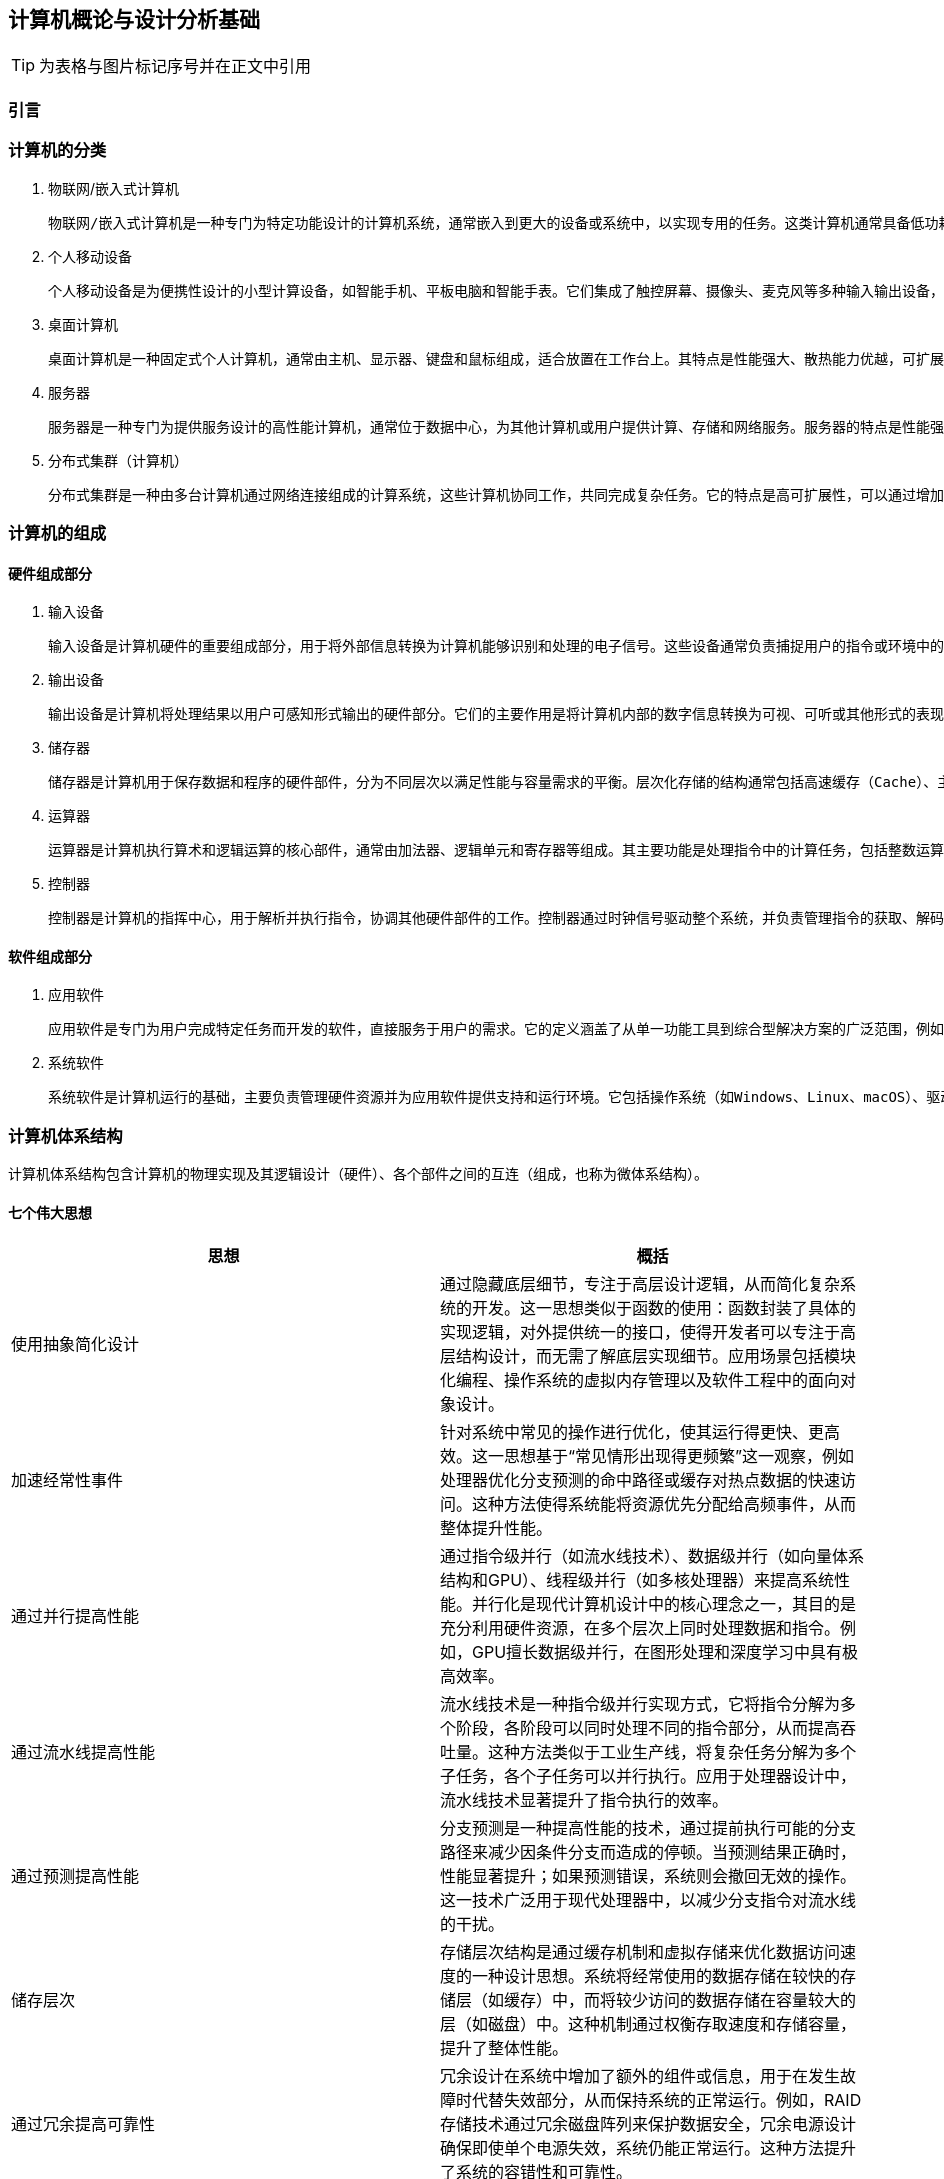 == 计算机概论与设计分析基础

TIP: 为表格与图片标记序号并在正文中引用

=== 引言

=== 计算机的分类

1. 物联网/嵌入式计算机

	物联网/嵌入式计算机是一种专门为特定功能设计的计算机系统，通常嵌入到更大的设备或系统中，以实现专用的任务。这类计算机通常具备低功耗、小体积和高可靠性的特点。它们硬件资源有限，通常运行轻量级的实时操作系统或者无操作系统，专注于单一或少量功能的高效执行。嵌入式计算机广泛应用于智能家居设备（如智能音箱、恒温器）、工业控制系统（如PLC）、汽车电子（如自动驾驶辅助系统）、医疗设备（如便携式医疗监测设备）等场景中。树莓派、ESP32、Arduino等设备是这一领域的典型代表。

2. 个人移动设备

	个人移动设备是为便携性设计的小型计算设备，如智能手机、平板电脑和智能手表。它们集成了触控屏幕、摄像头、麦克风等多种输入输出设备，通常运行移动操作系统（如Android或iOS），支持多任务处理。个人移动设备的特点是设计轻薄便携，具有无线连接能力（如Wi-Fi、蜂窝网络）以及较长的电池续航时间。这类设备已经成为现代人生活的核心工具，广泛用于通信（如电话、视频通话）、娱乐（如游戏、音乐、视频）、工作（如电子邮件、文档处理）和导航等场景。智能手机是最常见的个人移动设备，平板电脑和智能手表则进一步扩展了其使用范围。

3. 桌面计算机

	桌面计算机是一种固定式个人计算机，通常由主机、显示器、键盘和鼠标组成，适合放置在工作台上。其特点是性能强大、散热能力优越，可扩展性强，硬件组件（如内存、存储、显卡等）可以根据需要进行更换和升级。桌面计算机主要用于高性能任务，如办公应用（文档处理、数据分析）、高性能游戏、内容创作（视频剪辑、图形设计）、编程开发等。相比于笔记本电脑，桌面计算机更适合需要长期使用或性能要求较高的场景。常见的品牌台式机如戴尔OptiPlex，DIY装机则提供了更大的灵活

4. 服务器

	服务器是一种专门为提供服务设计的高性能计算机，通常位于数据中心，为其他计算机或用户提供计算、存储和网络服务。服务器的特点是性能强劲、稳定可靠，支持多线程、多任务处理，并具备冗余设计（如双电源、ECC内存）以确保高可用性。它们通过专用的硬件和软件（如虚拟化技术）来实现远程管理和资源共享。服务器被广泛应用于托管网站（Web服务器）、运行数据库（数据库服务器）、支持网络通信（邮件服务器、DNS服务器）以及提供云计算服务等场景。典型的服务器设备包括刀片式服务器（如Dell PowerEdge）和机架式服务器（如HPE ProLiant）。

5. 分布式集群（计算机）

	分布式集群是一种由多台计算机通过网络连接组成的计算系统，这些计算机协同工作，共同完成复杂任务。它的特点是高可扩展性，可以通过增加计算节点提升系统性能，同时具备高容错性，部分节点故障不会影响整体运行。分布式集群通常采用资源共享的方式，将任务分配到各个节点进行并行处理。它广泛应用于高性能计算（如科学模拟、基因分析）、大数据处理（如Hadoop和Spark平台）、云服务（如AWS和Google Cloud）以及分布式存储（如Ceph和HDFS）。超级计算机（如Fugaku）和云计算集群（如Kubernetes）是分布式集群的重要代表。

=== 计算机的组成

==== 硬件组成部分

1. 输入设备

	输入设备是计算机硬件的重要组成部分，用于将外部信息转换为计算机能够识别和处理的电子信号。这些设备通常负责捕捉用户的指令或环境中的数据，以便计算机能够执行相应的操作。常见的输入设备包括键盘、鼠标、触摸屏、麦克风、摄像头以及传感器等。它们的主要特点是多样化和精确性，例如键盘适合精确输入文本和命令，而麦克风可以捕捉声音信号以供语音识别和通信使用。输入设备广泛应用于各类场景，从办公和游戏到自动化监控和虚拟现实体验，为计算机与用户之间的交互提供了多种可能性。

2. 输出设备

	输出设备是计算机将处理结果以用户可感知形式输出的硬件部分。它们的主要作用是将计算机内部的数字信息转换为可视、可听或其他形式的表现，以便用户理解和利用。常见的输出设备包括显示器、打印机、扬声器、耳机以及触觉反馈设备等。输出设备的特点在于提供高质量的表现形式，例如高分辨率显示器可以展现清晰的图像和视频，扬声器可以播放高保真的音频内容。这些设备在日常生活、专业工作和娱乐中应用广泛，例如在设计领域显示高分辨率的图像，在教育领域播放多媒体内容，以及在虚拟现实中提供多感官的沉浸式体验。

3. 储存器

	储存器是计算机用于保存数据和程序的硬件部件，分为不同层次以满足性能与容量需求的平衡。层次化存储的结构通常包括高速缓存（Cache）、主存（RAM）和外存（如硬盘、固态硬盘）。高速缓存存储常用数据，具有低延迟、高速度的特点；主存作为计算机的工作内存，支持快速读写；外存则负责长期保存大量数据。储存器的层次化设计通过不同级别的速度和容量优化了计算机系统的性能与成本。储存器的广泛应用包括在游戏中提供快速加载、在数据中心存储海量信息，以及在嵌入式设备中保存操作程序和运行时数据。

4. 运算器

	运算器是计算机执行算术和逻辑运算的核心部件，通常由加法器、逻辑单元和寄存器等组成。其主要功能是处理指令中的计算任务，包括整数运算、浮点运算和逻辑判断等。运算器的特点在于速度和精确性，它能够在短时间内完成复杂的数学运算，并为其他硬件提供支持。现代运算器通常集成在处理器中，通过并行计算技术进一步提升性能。运算器广泛应用于科学计算、图形渲染、加密解密以及人工智能模型训练等领域，是计算机完成复杂任务的基础硬件。

5. 控制器

	控制器是计算机的指挥中心，用于解析并执行指令，协调其他硬件部件的工作。控制器通过时钟信号驱动整个系统，并负责管理指令的获取、解码和执行过程。现代控制器与运算器一起构成了处理器（CPU），具备更高的集成度和性能。控制器支持多种并行技术，包括指令级并行（同时执行多条指令）、数据级并行（对大规模数据并行操作）以及线程级并行（同时运行多个任务）。这些特点使控制器能够处理多样化和复杂的任务。控制器的应用涵盖了从日常计算到高性能计算领域，如图像处理、多线程编程以及虚拟化平台支持，是现代计算系统的核心。

==== 软件组成部分

1. 应用软件

	应用软件是专门为用户完成特定任务而开发的软件，直接服务于用户的需求。它的定义涵盖了从单一功能工具到综合型解决方案的广泛范围，例如文字处理软件、图形设计工具、会计软件、社交媒体应用等。应用软件的特点是面向用户需求设计，界面友好，功能明确，并能够在各种设备和平台上运行，如桌面计算机、移动设备和云平台。应用软件在日常生活和工作中应用广泛，例如在办公场景中使用Microsoft Office进行文档处理，在娱乐领域通过媒体播放器观看电影，在专业领域利用AutoCAD进行工程设计，以及在电子商务平台上进行购物和交易。应用软件的种类和功能随着用户需求的变化而不断丰富。

2. 系统软件

	系统软件是计算机运行的基础，主要负责管理硬件资源并为应用软件提供支持和运行环境。它包括操作系统（如Windows、Linux、macOS）、驱动程序、系统工具和基础库等。系统软件的特点是抽象复杂硬件操作，提供标准化接口，确保硬件资源的高效分配和安全管理。它通常以后台运行的方式为用户和应用软件提供服务。操作系统是系统软件的核心部分，负责内存管理、文件系统、进程调度和设备管理等功能。此外，系统软件的可靠性和性能对整个计算机系统的稳定性至关重要。它广泛应用于个人电脑、服务器、移动设备以及嵌入式系统中，为用户的高效使用提供保障，同时也为应用软件开发者提供了统一的平台。

=== 计算机体系结构

计算机体系结构包含计算机的物理实现及其逻辑设计（硬件）、各个部件之间的互连（组成，也称为微体系结构）。

==== 七个伟大思想

[options="header"]
|=======================
|思想 |概括
|使用抽象简化设计|通过隐藏底层细节，专注于高层设计逻辑，从而简化复杂系统的开发。这一思想类似于函数的使用：函数封装了具体的实现逻辑，对外提供统一的接口，使得开发者可以专注于高层结构设计，而无需了解底层实现细节。应用场景包括模块化编程、操作系统的虚拟内存管理以及软件工程中的面向对象设计。
|加速经常性事件|针对系统中常见的操作进行优化，使其运行得更快、更高效。这一思想基于“常见情形出现得更频繁”这一观察，例如处理器优化分支预测的命中路径或缓存对热点数据的快速访问。这种方法使得系统能将资源优先分配给高频事件，从而整体提升性能。
|通过并行提高性能|通过指令级并行（如流水线技术）、数据级并行（如向量体系结构和GPU）、线程级并行（如多核处理器）来提高系统性能。并行化是现代计算机设计中的核心理念之一，其目的是充分利用硬件资源，在多个层次上同时处理数据和指令。例如，GPU擅长数据级并行，在图形处理和深度学习中具有极高效率。
|通过流水线提高性能|流水线技术是一种指令级并行实现方式，它将指令分解为多个阶段，各阶段可以同时处理不同的指令部分，从而提高吞吐量。这种方法类似于工业生产线，将复杂任务分解为多个子任务，各个子任务可以并行执行。应用于处理器设计中，流水线技术显著提升了指令执行的效率。
|通过预测提高性能|分支预测是一种提高性能的技术，通过提前执行可能的分支路径来减少因条件分支而造成的停顿。当预测结果正确时，性能显著提升；如果预测错误，系统则会撤回无效的操作。这一技术广泛用于现代处理器中，以减少分支指令对流水线的干扰。
|储存层次|存储层次结构是通过缓存机制和虚拟存储来优化数据访问速度的一种设计思想。系统将经常使用的数据存储在较快的存储层（如缓存）中，而将较少访问的数据存储在容量较大的层（如磁盘）中。这种机制通过权衡存取速度和存储容量，提升了整体性能。
|通过冗余提高可靠性|冗余设计在系统中增加了额外的组件或信息，用于在发生故障时代替失效部分，从而保持系统的正常运行。例如，RAID存储技术通过冗余磁盘阵列来保护数据安全，冗余电源设计确保即使单个电源失效，系统仍能正常运行。这种方法提升了系统的容错性和可靠性。
|=======================

=== 计算机的性能

计算机处于不同场景下对于性能的关注点不一样，如个人用户更关注计算机的响应时间，而服务器更关心它的吞吐量与带宽。对于性能好坏的评价在不同场景下需要使用不同的标准。

==== 性能的定义与度量

时间是计算机性能的衡量标准

[options="header"]
|=======================
|时间的定义|内容
|响应时间|响应时间指的是完成某项任务所需的总时间，包括所有相关开销。这不仅仅是CPU执行任务的时间，还包含等待I/O操作的时间、内存访问时间以及操作系统调度时间等。响应时间通常用于衡量系统的整体性能，特别是在实时系统或交互式应用中。例如，当用户点击一个网页链接，响应时间指从点击开始到页面完全加载并呈现的总时间。优化响应时间可以提升用户体验，其关键策略包括优化I/O性能、减少系统开销以及提升任务调度的效率。
|CPU执行时间|CPU执行时间是指程序在CPU上实际执行指令所花费的时间，通常细分为用户CPU时间和系统CPU时间。用户CPU时间是程序运行其自身代码所用的时间，而系统CPU时间则是操作系统为该程序提供服务所用的时间（如处理系统调用）。CPU执行时间通常被用来评估程序的计算效率，与响应时间不同，它忽略了外部因素的干扰（如I/O等待）。程序员可以通过优化算法、减少上下文切换以及充分利用硬件资源（如向量化和多线程）来减少CPU执行时间。
|时钟周期数|时钟周期数是衡量计算机硬件完成基本功能速度的指标，它表示某项操作所需的时钟周期总数。每个时钟周期由处理器的时钟频率定义，例如一个1 GHz的处理器的时钟周期为1纳秒。时钟周期数反映了指令执行的效率，是评估硬件性能的重要指标。通过减少每条指令所需的时钟周期数（CPI，Cycles Per Instruction）或提高处理器的时钟频率，可以提升计算性能。此外，现代处理器通过流水线和并行计算技术进一步优化时钟周期的利用率。
|=======================

==== CPU性能及其度量因素

[stem]
++++
程序的CPU执行时间 = 程序的CPU时钟数 \times 时钟周期时间
++++

由于时钟频率和时钟周期长度互为倒数，故另一种表达形式为：

[stem]
++++
程序的CPU执行时间 = \frac{程序的CPU时钟数}{时钟频率}
++++

这个公式表明，硬件设计者减少程序执行所需的CPU时钟周期数或缩短时钟周期长度。就能改进性能。

==== 指令性能

[stem]
++++
CPU时钟周期数 = 程序的指令数 \times 指令平均时钟周期数（CPI）
++++

CPI（Cycles Per Instruction）是指处理器平均执行一条指令所需的时钟周期数。它是衡量计算机处理器性能的重要指标之一，用于描述指令执行效率。公式如下：

[stem]
++++
CPI = \frac{总时钟周期数}{指令总数}
++++

CPI的大小反映了处理器执行指令的效率。较低的CPI表示处理器能够在更少的时钟周期内完成指令执行，而较高的CPI则意味着指令执行效率较低。CPI受多种因素影响，包括指令集架构、处理器的设计（如流水线深度、并行执行能力）以及指令的性质（简单指令和复杂指令的CPI可能差异较大）。CPI提供了一种相同指令系统在不同实现下比较性能的方法，因为在指令系统不变的情况下，一个程序执行的指令数是不变的。

==== 经典CPU性能公式

[stem]
++++
CPU时间 = 指令数 \times 指令平均时钟周期数（CPI）\times 时钟周期时间
++++

或：

[stem]
++++
CPU时间 = \frac{指令数 \times 指令平均时钟周期数（CPI）}{时钟周期时间}
++++

==== 性能的测量、报告和汇总

|===
.2+|基准测试 |桌面基准测试|处理器密集型测试、图形密集型测试
|服务器基准测试|事务处理基准测试
|性能测试结果 2+a|
[stem]
++++
SPECRatio = \frac{基准计算机上的执行时间}{待评估计算机上的执行时间}
++++
|===

- 处理器密集型测试

	主要关注处理器在执行大量计算任务时的效率。这种测试通常以数学运算、科学计算或加密算法为核心，测量处理器执行这些高计算强度任务的速度。它能够反映处理器的算术运算能力、指令执行效率以及寄存器操作的性能。处理器密集型测试广泛应用于高性能计算领域、科学研究以及对处理器进行性能对比分析。例如，使用基准工具如SPEC CPU基准套件来测试处理器在处理密集型任务时的表现，从而为用户或开发者选择硬件提供数据支持。

- 图形密集型测试

	主要用于评估系统在处理复杂图形任务时的能力，特别是显卡（GPU）的性能。这种测试通常通过渲染复杂的三维场景、光影效果和纹理操作，测量系统的帧率（FPS）、延迟和抗锯齿效果等指标。图形密集型测试反映了系统在游戏、视频渲染以及虚拟现实等场景中的性能表现。这类测试通常采用专业工具，例如3DMark、Unigine Heaven等，以模拟高负载图形任务的场景，从而判断显卡与驱动程序的综合性能。图形密集型测试对于游戏开发者、图形设计师和硬件厂商具有重要意义，能够帮助他们优化软件与硬件的兼容性和性能。

- 事务处理基准测试

	事务处理通常涉及大量的数据库操作，如插入、更新、查询以及删除数据，同时要求系统具备较高的并发处理能力和数据一致性。事务处理基准测试通常使用标准化的工作负载模型，如TPC-C（在线事务处理基准）或TPC-H（决策支持系统基准），来测量系统在多用户环境下的吞吐量、响应时间和扩展能力。这类测试广泛应用于企业信息管理、电子商务和金融服务领域，用以评估数据库管理系统、服务器和存储设备的性能，并为系统优化和扩展提供数据支持。

=== 计算机的发展方向

1. 技术上，由于摩尔定律的失效，缩小晶体管的尺寸与增加晶体管的数量越来越困难，需要从新材料新架构中寻求突破。另外，由于网络速度的加快，远程计算机、云服务将越来越实用与流行。

2. 能耗上，在移动设备与嵌入式设备（物联网）中，在低功耗的情况下实现高性能仍然是突破点

3. 芯片制造中，随着制程工艺的减少，芯片生产难度加大。改良制造工艺提高良率能有效降低成本

==== 技术趋势

TIP: 图

- 性能趋势：带宽胜过延迟

	带宽和吞吐量是指在给定时间内完成的总工作量，比如在进行磁盘读写时每秒传输的兆字节数。与之相对，延迟或响应时间是指一个事件从开始到完成所经过的时间，比如一次磁盘访问需要的毫秒数。在目前技术的发展过程中，带宽的改进速度超过延迟，而且这一趋势很可能持续下去。一个简单的经验法则是：带宽的增加速度至少是延迟改进速度的平方。

- 晶体管性能与连线的发展

	集成电路的制造工艺是用特征尺寸（feature size）来衡量的，所谓特征尺寸就是一个品体管或一条连线在x轴方向或y轴方向的最小尺寸。待征尺寸已经从1971年的10微米减小到2017年的0.016微米。事实上，单位已经变了，2011年的特征尺寸被称为“16纳米”（16nm）.7纳米的芯片正在研发之中。由于每平方毫米硅片上的晶体管数目是由单个晶体管的表面积决定的，所以当特征尺寸线性减小时，晶体管密度将呈二次方增长。
	不过，晶体管性能的提升更加复杂。当特征尺寸缩小时，器件在水平方向的缩小服从平方律，在垂直方向上也会缩小。在垂直方向上缩小时，需要降低工作电压，以保持晶体管的正常工作和可靠性。缩放因子的这种组合效果使晶体管性能和工艺特征尺寸之间产生了复杂的关系。大致来说，晶体管性能的提高与特征尺寸的减小呈线性关系。
	当特征尺寸减小时，晶体管性能线性提升，而晶体管数目却呈二次方增加，这既是挑战，也是机遇，计算机架构师正是解决此类问题的！在微处理器发展的早期，借助晶体管密度的这种快速增长，微处理器迅速从4位发展到8位、16位、32位乃至64位。最近几年，密度的增长已经足以支持在一个芯片上引入多个处理器，支持更宽的SIMD单元、推测执行和缓存中的许多创新，第2、3、4、5章将会讨论这些内容。
	尽管晶体管的性能通常会随着特征尺寸的减小而提升，但集成电路中的连线却不会如此。具体来说，一段连线的信号延迟与其电阻和电容的乘积成正比。当然，当特征尺寸减小时，连线会变短，但单位长度的电阻和电容都会变差。这种关系很复杂，这是因为电阻和电容都依赖于工艺的具体细节、连线的几何形状、连线的负载，甚至与其他结构的邻近程度。偶尔也会有工艺方面的改进，比如铜的引入，这些改进会一次性地缩短连线延迟。
	一般来说，与晶体管性能相比，连线延迟方面的改进小得可怜，这增大了设计人员面临的挑战。在过去几年里，除了功耗限制之外，连线延迟已经成为大型集成电路的主要设计障碍，而且往往比晶体管开关延迟还要关键。信号在连线上的传播延迟消耗了越来越多的时钟周期，而功耗对时钟周期的影响大于连线延迟。

==== 集成电路中的功耗和能耗趋势

今天，对于几乎所有类型的计算机来说，能耗都是计算机设计人员面对的最大挑战。第一，必须将电源引人芯片，并进行分配，而现代微处理器仅仅为供电和接地就使用了数百个管脚和多个互连层。第二，功耗以热的形式耗散，必须降低。

- 功耗与能耗：系统视角

	系统架构师或用户应当如何考虑性能、功耗和能耗呢?从系统架构师的角度来看，共有3个主要关注事项。

	第一，处理器需要的最大功耗是多少?
	满足功耗要求对于确保操作正确非常重要。例如。如果处理器的预期功耗大于电源系统能够提供的功耗(也就是试图汲取的电流大于电源系统能够提供的电流），通常会导致电压下降，而电压下降可能会导致器件无法正常工作。现代处理器在峰值电流时的功耗变化范围很大，因此提供了电压指数方法，让处理器能够减缓速度，在惠大幅度内调整电压。显然，这样会降低性能。
	
	第二，持续功耗是多少？
	这个指标通常称为热设计功耗（thermal design power,TDP)因为它是对系统散热提出的要求。TDP既不是峰值功耗（峰值功耗通常要高1.5倍），也不是在给定计算期间的（可能更低的）实际平均功耗。在为一个系统适配电源时，其功耗通常要大于TDP，而冷却系统的散热通常也不小于TDP。如果散热能力不足，处理器中的结点温度可能会超出最大值，导致器件故障，甚至水久损坏。由于最大功耗可能超出TDP指定的长期平均值（从而使热量和温度上升），所以现代处理器提供了两项功能来帮助管理热量——当温度接近结点温度上限时，电路降低时钟频率，从而减小功耗；如果这个动作不管用，则启用热过载保护装置强制芯片断电。
	
	第三,能耗和能效是多少？
	回想一下，功耗就是单位时间的能耗1瓦=1焦/秒。哪个指标更适合用来对比处理器：能耗还是功耗？一般来说，能耗更好一些，因为它与特定任务以及该项任务所需要的时间相关联。具体来说，执行一项工作负载的能耗等子平均功耗乘以此项工作负载的执行时间。

- 微处理器内部的能耗与功耗

	配电、散热和防热点的难度日益增加。能耗是现在使用晶体管的主要限制因素。因此，现代微处理器提供了许多技术，试图在时钟频率和电源电压保持不变的情况下，提高能效。
	
	（1）以逸待劳
	今天的大多数微处理器会关闭非活动模块的时钟，以降低能耗和动态功耗。例如，如果当前没有执行浮点指令，浮点单元的时钟将被禁用。如果一些核处于空闲状态，它们的时钟也会被停止。
	
	（2)动态电压一频率调整(dynamic voltage-frequency scaling,DVFS）
	第二种技术直接来自上述公式。PMD、笔记本计算机，甚至服务器都会有一些活跃程度较低的时期，在此期间不需要以最高时钟频率和电压运转。现代微处理器通常提供几种能够降低功耗和能耗的工作时钟频率和工作电压。图l-5绘制了当工作负载降低时，服务器通过DVFS可能节省的功耗，3种时钟频率为2.4GHz、1.8GHz和1GHz。在这两个步骤中的每一步，服务器可以节省大约10%-15%的总功耗。

	（3）针对典型情景的设计
	由于PMD和笔记本计算机经常空闲，所以内外存储器都提供了低功耗模式，以减少能耗，例如，DRAM具有一系列功耗逐渐降低的低功耗模式，用于延长PMD和笔记本计算机的电池寿命；同时，针对磁盘也提出了一些建议，即在空闲时使其采用低转速模式，以省电，遗憾的是，在这些模式下，你不能访问DRAM和磁盘，无论访问速度有多低，你都必须返回全速工作模式才能进行读写。前面曾经提到，PC微处理器的设计考虑了一种更典型的情景：在高工作温度下密集使用。这种设计依靠片上温度传感器检测应当在什么时候自动减少活动，以避免过热。这种“紧急减速”使制造商能够针对更典型的情景进行设计，如果所运行程序的耗电量远远超出典型情况，则可以依靠这种安全机制来保证安全。
	
	（4）超频
	Intel在2008年开始提供Turbo模式，在这种模式中，芯片可以判定在少数几个核上以较高时钟频率短时运行是安全的，直到温度开始上升为止。例如，3.3GHzCore i7可以在很短的时间内以3.6GHz的频率运行。

	尽管通常认为动态功耗是CMOS中功耗的主要来源，但由于即使晶体管处于关闭状态也存在泄漏电流，所以静态功耗也逐渐成为一个重要问题：
[stem]
++++
功耗_{静态} \propto 电流_{静态} \times 电压
++++
	也就是说，静态功耗与器件数目成正比。因此，如果增加晶体管的数目，即使它们处于空闲状态也会增加功耗，并且当品体管的尺寸较小时，处理器中的泄漏电流会增大。所以，功耗极低的系统甚至会关闭非活动模块的电源（电源门控，power gating），以控制由泄漏电流导致的损失

- 计算机体系结构因为能耗限制而发生变化

	随着晶体管发展速度的减缓，计算机架构师必须寻求其他提高能效的方法。事实上，在给定能耗预算的情况下，今天很容易设计出一种微处理器，其拥有的晶体管数多到不能同时全部开启。这种现象称为暗硅（dark silicon），这是因为在任意时刻，由于热限制，一个芯片的大部分都不能使用（“暗”）。这一观测结果使架构师们重新研究了处理器设计的基本原理，以寻求更高的能效。

==== 成本趋势

	成本趋势是推动计算机技术发展的另一大因素。随着技术的进步和生产规模的扩大，计算机系统的成本逐渐降低。时间、产量和大众化成本的降低使得高性能计算逐步进入更多消费者的日常生活。特别是在过去几十年中，摩尔定律的推动使得计算机硬件的价格不断下降，处理能力不断提升，这为个人计算机的普及奠定了基础。随着市场需求的扩大和技术成熟，计算机设备不仅在性能上得到了提高，成本方面也得到了显著优化，推动了计算机的民主化，使得各种计算设备更加普及。

	集成电路的成本随着生产工艺的进步而不断降低。随着半导体制造技术的不断发展，集成电路的生产成本逐渐下降。规模化生产、精密制造和先进工艺的引入使得每个晶体管的成本大幅降低，从而降低了整体集成电路的价格。这种成本降低不仅使得更为复杂的电路能够得到实现，还推动了消费电子产品的普及，例如智能手机、平板电脑等。

	制造成本与运营成本的变化也对计算机的发展起到了重要作用。随着新型制造工艺和自动化生产线的引入，集成电路的制造成本不断降低。然而，运营成本，尤其是在大规模数据中心和云计算环境中的能源消耗和维护费用，仍然是计算机技术发展中的一大挑战。为了降低运营成本，越来越多的企业开始采用高效能硬件、绿色数据中心和智能管理系统，这不仅能降低能源消耗，还能延长设备的使用寿命，最终为企业节省成本。

<<<